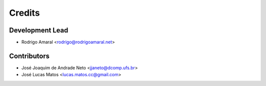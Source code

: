 =======
Credits
=======

Development Lead
----------------

* Rodrigo Amaral <rodrigo@rodrigoamaral.net>

Contributors
------------

* José Joaquim de Andrade Neto <jjaneto@dcomp.ufs.br>
* José Lucas Matos <lucas.matos.cc@gmail.com>
